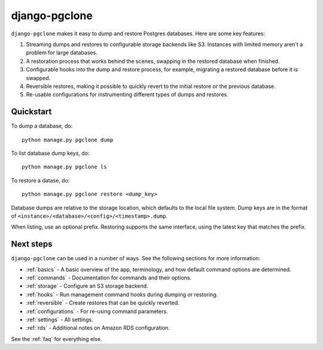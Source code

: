 django-pgclone
==============

``django-pgclone`` makes it easy to dump and restore Postgres databases.
Here are some key features:

1. Streaming dumps and restores to configurable storage backends like S3.
   Instances with limited memory aren't a problem for large databases.

2. A restoration process that works behind the scenes, swapping in
   the restored database when finished.

3. Configurable hooks into the dump and restore process, for example,
   migrating a restored database before it is swapped.

4. Reversible restores, making it possible to quickly revert to the initial
   restore or the previous database.

5. Re-usable configurations for instrumenting different types of dumps and restores.

Quickstart
----------

To dump a database, do::

    python manage.py pgclone dump

To list database dump keys, do::

    python manage.py pgclone ls

To restore a datase, do::

    python manage.py pgclone restore <dump_key>

Database dumps are relative to the storage location, which defaults to
the local file system. Dump keys are in
the format of ``<instance>/<database>/<config>/<timestamp>.dump``.

When listing, use an optional prefix. Restoring
supports the same interface, using the latest key that matches the
prefix.

Next steps
----------

``django-pgclone`` can be used in a number of ways. See the
following sections for more information:

* :ref:`basics` - A basic overview of the app, terminology, and
  how default command options are determined.
* :ref:`commands` - Documentation for commands and their options.
* :ref:`storage` - Configure an S3 storage backend.
* :ref:`hooks` - Run management command hooks during
  dumping or restoring.
* :ref:`reversible` - Create restores that can be quickly reverted.
* :ref:`configurations` - For re-using command parameters.
* :ref:`settings` - All settings.
* :ref:`rds` - Additional notes on Amazon RDS configuration.

See the :ref:`faq` for everything else.
